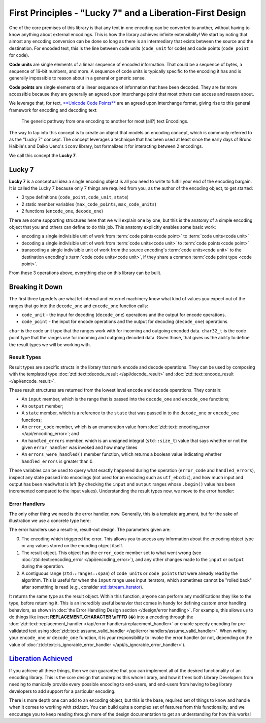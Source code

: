 .. =============================================================================
..
.. ztd.text
.. Copyright © 2021 JeanHeyd "ThePhD" Meneide and Shepherd's Oasis, LLC
.. Contact: opensource@soasis.org
..
.. Commercial License Usage
.. Licensees holding valid commercial ztd.text licenses may use this file in
.. accordance with the commercial license agreement provided with the
.. Software or, alternatively, in accordance with the terms contained in
.. a written agreement between you and Shepherd's Oasis, LLC.
.. For licensing terms and conditions see your agreement. For
.. further information contact opensource@soasis.org.
..
.. Apache License Version 2 Usage
.. Alternatively, this file may be used under the terms of Apache License
.. Version 2.0 (the "License") for non-commercial use; you may not use this
.. file except in compliance with the License. You may obtain a copy of the
.. License at
..
..		http:..www.apache.org/licenses/LICENSE-2.0
..
.. Unless required by applicable law or agreed to in writing, software
.. distributed under the License is distributed on an "AS IS" BASIS,
.. WITHOUT WARRANTIES OR CONDITIONS OF ANY KIND, either express or implied.
.. See the License for the specific language governing permissions and
.. limitations under the License.
..
.. =============================================================================>

First Principles - "Lucky 7" and a Liberation-First Design
==========================================================

One of the core premises of this library is that any text in one encoding can be converted to another, without having to know anything about external encodings. This is how the library achieves infinite extensibility! We start by noting that almost any encoding conversion can be done so long as there is an intermediary that exists between the source and the destination. For encoded text, this is the line between code units (``code_unit`` for code) and code points (``code_point`` for code).

**Code units** are single elements of a linear sequence of encoded information. That could be a sequence of bytes, a sequence of 16-bit numbers, and more. A sequence of code units is typically specific to the encoding it has and is generally impossible to reason about in a general or generic sense.

**Code points** are single elements of a linear sequence of information that have been decoded. They are far more accessible because they are generally an agreed upon interchange point that most others can access and reason about.

We leverage that, for text, `**Unicode Code Points** <https://en.wikipedia.org/wiki/Unicode#Code_point_planes_and_blocks>`_ are an agreed upon interchange format, giving rise to this general framework for encoding and decoding text:

.. _design-lucky 7-transcoding loop:

.. figure:: /img/transcoding-path.png
   :alt: The typical encoding path, from one encoding to another.

   The generic pathway from one encoding to another for most (all?) text Encodings.


The way to tap into this concept is to create an object that models an encoding concept, which is commonly referred to as the "Lucky 7" concept. The concept leverages a technique that has been used at least since the early days of Bruno Haibile's and Daiko Ueno's ``iconv`` library, but formalizes it for interacting between 2 encodings.

We call this concept the **Lucky 7**.




Lucky 7
-------

**Lucky 7** is a conceptual idea a single encoding object is all you need to write to fulfill your end of the encoding bargain. It is called the Lucky 7 because only 7 things are required from you, as the author of the encoding object, to get started:

- 3 type definitions (``code_point``, ``code_unit``, ``state``)
- 2 static member variables (``max_code_points``, ``max_code_units``)
- 2 functions (``encode_one``, ``decode_one``)


.. code-block:: cpp
	:linenos:

	#include <cstddef>
	#include <span>

	struct empty_struct {};

	struct utf_ebcdic {
		// (1)
		using code_unit  = char;
		// (2)
		using code_point = char32_t;
		// (3)
		using state      = empty_struct;

		// (4)
		static constexpr inline std::size_t max_code_points = 1;
		// (5)
		static constexpr inline std::size_t max_code_units  = 6;
		
		// (6)
		ue_encode_result encode_one(
			ztd::ranges::span<const code_point> input,
			ztd::ranges::span<code_unit> output,
			state& current,
			ue_encode_error_handler error_handler
		);

		// (7)
		ue_decode_result decode_one(
			ztd::ranges::span<const code_unit> input,
			ztd::ranges::span<code_point> output,
			state& current,
			ue_decode_error_handler error_handler
		);
	};


There are some supporting structures here that we will explain one by one, but this is the anatomy of a simple encoding object that you and others can define to do this job. This anatomy explicitly enables some basic work:

- encoding a single indivisible unit of work from :term:`code points<code point>` to :term:`code units<code unit>`
- decoding a single indivisible unit of work from :term:`code units<code unit>` to :term:`code points<code point>`
- transcoding a single indivisible unit of work from the source encoding's :term:`code units<code unit>` to the destination encoding's :term:`code code units<code unit>`, if they share a common :term:`code point type <code point>`.

From these 3 operations above, everything else on this library can be built.



Breaking it Down
----------------

The first three typedefs are what let internal and externel machinery know what kind of values you expect out of the ranges that go into the ``decode_one`` and ``encode_one`` function calls:

- ``code_unit`` - the input for decoding (``decode_one``) operations and the output for encode operations.
- ``code_point`` - the input for encode operations and the output for decoding (``decode_one``) operations.

``char`` is the code unit type that the ranges work with for incoming and outgoing encoded data. ``char32_t`` is the code point type that the ranges use for incoming and outgoing decoded data. Given those, that gives us the ability to define the result types we will be working with.


Result Types
++++++++++++

Result types are specific structs in the library that mark encode and decode operations. They can be used by composing with the templated type :doc:`ztd::text::decode_result </api/decode_result>` and :doc:`ztd::text::encode_result </api/encode_result>`.

.. code-block:: cpp
	:linenos:
	
	#include <ztd/text/encode_result.hpp>
	#include <ztd/text/decode_result.hpp>

	using ue_decode_result = ztd::text::decode_result<
		ztd::ranges::span<const char>,
		ztd::ranges::span<char32_t>,
		empty_struct
	>;

	using ue_encode_result = ztd::text::encode_result<
		ztd::ranges::span<const char32_t>,
		ztd::ranges::span<char>,
		empty_struct
	>;


These result structures are returned from the lowest level ``encode`` and ``decode`` operations. They contain:

- An ``input`` member, which is the range that is passed into the ``decode_one`` and ``encode_one`` functions;
- An ``output`` member;
- A  ``state`` member, which is a reference to the ``state`` that was passed in to the ``decode_one`` or ``encode_one`` functions;
- An ``error_code`` member, which is an enumeration value from :doc:`ztd::text::encoding_error </api/encoding_error>`; and
- An ``handled_errors`` member, which is an unsigned integral (``std::size_t``) value that says whether or not the given ``error_handler`` was invoked and how many times
- An ``errors_were_handled()`` member function, which returns a boolean value indicating whether ``handled_errors`` is greater than 0.

These variables can be used to query what exactly happened during the operation (``error_code`` and ``handled_errors``), inspect any state passed into encodings (not used for an encoding such as ``utf_ebcdic``), and how much input and output has been read/what is left (by checking the ``input`` and ``output`` ranges whose ``.begin()`` value has been incremented compared to the input values). Understanding the result types now, we move to the error handler:


Error Handlers
++++++++++++++

The only other thing we need is the error handler, now. Generally, this is a template argument, but for the sake of illustration we use a concrete type here:

.. code-block:: cpp
	:linenos:

	#include <functional>

	using ue_decode_error_handler = std::function<
		ue_decode_result(
			const utf_ebcdic&,
			ue_decode_result,
			ztd::ranges::span<char>
		)
	>;

	using ue_encode_error_handler = std::function<
		ue_encode_result(
			const utf_ebcdic&,
			ue_encode_result,
			ztd::ranges::span<char32_t>
		)
	>;

The error handlers use a result-in, result-out design. The parameters given are:

0. The encoding which triggered the error. This allows you to access any information about the encoding object type or any values stored on the encoding object itself.
1. The result object. This object has the ``error_code`` member set to what went wrong (see :doc:`ztd::text::encoding_error </api/encoding_error>`), and any other changes made to the ``input`` or ``output`` during the operation.
2. A contiguous range (``ztd::ranges::span``) of ``code_unit``\ s or ``code_point``\ s that were already read by the algorithm. This is useful for when the ``input`` range uses input iterators, which sometimes cannot be "rolled back" after something is read (e.g., consider `std::istream_iterator <https://en.cppreference.com/w/cpp/iterator/istream_iterator>`_).

It returns the same type as the result object. Within this function, anyone can perform any modifications they like to the type, before returning it. This is an incredibly useful behavior that comes in handy for defining custom error handling behaviors, as shown in :doc:`the Error Handling Design section </design/error handling>`. For example, this allows us to do things like insert **REPLACEMENT_CHARACTER \\uFFFD** (�) into a encoding through the :doc:`ztd::text::replacement_handler </api/error handlers/replacement_handler>` or enable speedy encoding for pre-validated text using :doc:`ztd::text::assume_valid_handler </api/error handlers/assume_valid_handler>`. When writing your ``encode_one`` or ``decode_one`` function, it is your responsibility to invoke the error handler (or not, depending on the value of :doc:`ztd::text::is_ignorable_error_handler </api/is_ignorable_error_handler>`).


`Liberation Achieved <https://www.youtube.com/watch?v=cZGEscLKlEQ>`_
--------------------------------------------------------------------

If you achieve all these things, then we can guarantee that you can implement all of the desired functionality of an encoding library. This is the core design that underpins this whole library, and how it frees both Library Developers from needing to manically provide every possible encoding to end-users, and end-users from having to beg library developers to add support for a particular encoding.

.. image:: /img/freedom.png
	:alt: Image of the Presentation during the Black Flag Liberation section from Pure Virtual C++ 2020, a Conference by Microsoft and Sy Brand.
	:target: https://www.youtube.com/watch?v=w4qYf2pvPg4&t=2535

There is more depth one can add to an encoding object, but this is the base, required set of things to know and handle when it comes to working with ztd.text. You can build quite a complex set of features from this functionality, and we encourage you to keep reading through more of the design documentation to get an understanding for how this works!
